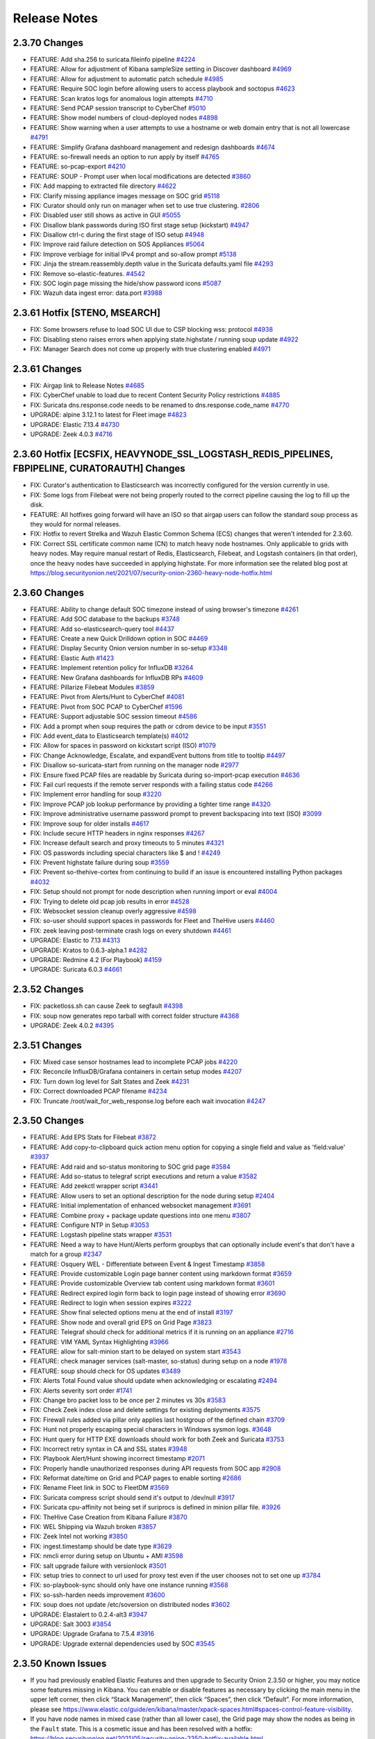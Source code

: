 .. _release-notes:

Release Notes
=============

2.3.70 Changes
----------------

- FEATURE: Add sha.256 to suricata.fileinfo pipeline `#4224 <https://github.com/Security-Onion-Solutions/securityonion/issues/4224>`_
- FEATURE: Allow for adjustment of Kibana sampleSize setting in Discover dashboard `#4969 <https://github.com/Security-Onion-Solutions/securityonion/issues/4969>`_
- FEATURE: Allow for adjustment to automatic patch schedule `#4985 <https://github.com/Security-Onion-Solutions/securityonion/issues/4985>`_
- FEATURE: Require SOC login before allowing users to access playbook and soctopus `#4623 <https://github.com/Security-Onion-Solutions/securityonion/issues/4623>`_
- FEATURE: Scan kratos logs for anomalous login attempts `#4710 <https://github.com/Security-Onion-Solutions/securityonion/issues/4710>`_
- FEATURE: Send PCAP session transcript to CyberChef `#5010 <https://github.com/Security-Onion-Solutions/securityonion/issues/5010>`_
- FEATURE: Show model numbers of cloud-deployed nodes `#4898 <https://github.com/Security-Onion-Solutions/securityonion/issues/4898>`_
- FEATURE: Show warning when a user attempts to use a hostname or web domain entry that is not all lowercase `#4791 <https://github.com/Security-Onion-Solutions/securityonion/issues/4791>`_
- FEATURE: Simplify Grafana dashboard management and redesign dashboards `#4674 <https://github.com/Security-Onion-Solutions/securityonion/issues/4674>`_
- FEATURE: so-firewall needs an option to run apply by itself `#4765 <https://github.com/Security-Onion-Solutions/securityonion/issues/4765>`_
- FEATURE: so-pcap-export `#4210 <https://github.com/Security-Onion-Solutions/securityonion/issues/4210>`_
- FEATURE: SOUP - Prompt user when local modifications are detected  `#3860 <https://github.com/Security-Onion-Solutions/securityonion/issues/3860>`_
- FIX: Add mapping to extracted file directory `#4622 <https://github.com/Security-Onion-Solutions/securityonion/issues/4622>`_
- FIX: Clarify missing appliance images message on SOC grid `#5118 <https://github.com/Security-Onion-Solutions/securityonion/issues/5118>`_
- FIX: Curator should only run on manager when set to use true clustering. `#2806 <https://github.com/Security-Onion-Solutions/securityonion/issues/2806>`_
- FIX: Disabled user still shows as active in GUI `#5055 <https://github.com/Security-Onion-Solutions/securityonion/issues/5055>`_
- FIX: Disallow blank passwords during ISO first stage setup (kickstart) `#4947 <https://github.com/Security-Onion-Solutions/securityonion/issues/4947>`_
- FIX: Disallow ctrl-c during the first stage of ISO setup `#4948 <https://github.com/Security-Onion-Solutions/securityonion/issues/4948>`_
- FIX: Improve raid failure detection on SOS Appliances `#5064 <https://github.com/Security-Onion-Solutions/securityonion/issues/5064>`_
- FIX: Improve verbiage for initial IPv4 prompt and so-allow prompt `#5138 <https://github.com/Security-Onion-Solutions/securityonion/issues/5138>`_
- FIX: Jinja the stream.reassembly.depth value in the Suricata defaults.yaml file `#4293 <https://github.com/Security-Onion-Solutions/securityonion/issues/4293>`_
- FIX: Remove so-elastic-features. `#4542 <https://github.com/Security-Onion-Solutions/securityonion/issues/4542>`_
- FIX: SOC login page missing the hide/show password icons `#5087 <https://github.com/Security-Onion-Solutions/securityonion/issues/5087>`_
- FIX: Wazuh data ingest error: data.port `#3988 <https://github.com/Security-Onion-Solutions/securityonion/issues/3988>`_

2.3.61 Hotfix [STENO, MSEARCH]
------------------------------

- FIX: Some browsers refuse to load SOC UI due to CSP blocking wss: protocol `#4938 <https://github.com/Security-Onion-Solutions/securityonion/issues/4938>`_
- FIX: Disabling steno raises errors when applying state.highstate / running soup update `#4922 <https://github.com/Security-Onion-Solutions/securityonion/issues/4922>`_
- FIX: Manager Search does not come up properly with true clustering enabled `#4971 <https://github.com/Security-Onion-Solutions/securityonion/issues/4971>`_

2.3.61 Changes
--------------

- FIX: Airgap link to Release Notes `#4685 <https://github.com/Security-Onion-Solutions/securityonion/issues/4685>`_
- FIX: CyberChef unable to load due to recent Content Security Policy restrictions `#4885 <https://github.com/Security-Onion-Solutions/securityonion/issues/4885>`_
- FIX: Suricata dns.response.code needs to be renamed to dns.response.code_name `#4770 <https://github.com/Security-Onion-Solutions/securityonion/issues/4770>`_
- UPGRADE: alpine 3.12.1 to latest for Fleet image `#4823 <https://github.com/Security-Onion-Solutions/securityonion/issues/4823>`_
- UPGRADE: Elastic 7.13.4 `#4730 <https://github.com/Security-Onion-Solutions/securityonion/issues/4730>`_
- UPGRADE: Zeek 4.0.3 `#4716 <https://github.com/Security-Onion-Solutions/securityonion/issues/4716>`_

2.3.60 Hotfix [ECSFIX, HEAVYNODE_SSL_LOGSTASH_REDIS_PIPELINES, FBPIPELINE, CURATORAUTH] Changes
-----------------------------------------------------------------------------------------------
- FIX: Curator's authentication to Elasticsearch was incorrectly configured for the version currently in use.
- FIX: Some logs from Filebeat were not being properly routed to the correct pipeline causing the log to fill up the disk.
- FEATURE: All hotfixes going forward will have an ISO so that airgap users can follow the standard soup process as they would for normal releases.
- FIX: Hotfix to revert Strelka and Wazuh Elastic Common Schema (ECS) changes that weren't intended for 2.3.60.
- FIX: Correct SSL certificate common name (CN) to match heavy node hostnames. Only applicable to grids with heavy nodes. May require manual restart of Redis, Elasticsearch, Filebeat, and Logstash containers (in that order), once the heavy nodes have succeeded in applying highstate. For more information see the related blog post at https://blog.securityonion.net/2021/07/security-onion-2360-heavy-node-hotfix.html

2.3.60 Changes
--------------

- FEATURE: Ability to change default SOC timezone instead of using browser's timezone `#4261 <https://github.com/Security-Onion-Solutions/securityonion/issues/4261>`_
- FEATURE: Add SOC database to the backups `#3748 <https://github.com/Security-Onion-Solutions/securityonion/issues/3748>`_
- FEATURE: Add so-elasticsearch-query tool `#4437 <https://github.com/Security-Onion-Solutions/securityonion/issues/4437>`_
- FEATURE: Create a new Quick Drilldown option in SOC `#4469 <https://github.com/Security-Onion-Solutions/securityonion/issues/4469>`_
- FEATURE: Display Security Onion version number in so-setup `#3348 <https://github.com/Security-Onion-Solutions/securityonion/issues/3348>`_
- FEATURE: Elastic Auth `#1423 <https://github.com/Security-Onion-Solutions/securityonion/issues/1423>`_
- FEATURE: Implement retention policy for InfluxDB `#3264 <https://github.com/Security-Onion-Solutions/securityonion/issues/3264>`_
- FEATURE: New Grafana dashboards for InfluxDB RPs `#4609 <https://github.com/Security-Onion-Solutions/securityonion/issues/4609>`_
- FEATURE: Pillarize Filebeat Modules `#3859 <https://github.com/Security-Onion-Solutions/securityonion/issues/3859>`_
- FEATURE: Pivot from Alerts/Hunt to CyberChef `#4081 <https://github.com/Security-Onion-Solutions/securityonion/issues/4081>`_
- FEATURE: Pivot from SOC PCAP to CyberChef `#1596 <https://github.com/Security-Onion-Solutions/securityonion/issues/1596>`_
- FEATURE: Support adjustable SOC session timeout `#4586 <https://github.com/Security-Onion-Solutions/securityonion/issues/4586>`_
- FIX: Add a prompt when soup requires the path or cdrom device to be input `#3551 <https://github.com/Security-Onion-Solutions/securityonion/issues/3551>`_
- FIX: Add event_data to Elasticsearch template(s) `#4012 <https://github.com/Security-Onion-Solutions/securityonion/issues/4012>`_
- FIX: Allow for spaces in password on kickstart script (ISO)  `#1079 <https://github.com/Security-Onion-Solutions/securityonion/issues/1079>`_
- FIX: Change Acknowledge, Escalate, and expandEvent buttons from title to tooltip `#4497 <https://github.com/Security-Onion-Solutions/securityonion/issues/4497>`_
- FIX: Disallow so-suricata-start from running on the manager node `#2977 <https://github.com/Security-Onion-Solutions/securityonion/issues/2977>`_
- FIX: Ensure fixed PCAP files are readable by Suricata during so-import-pcap execution `#4636 <https://github.com/Security-Onion-Solutions/securityonion/issues/4636>`_
- FIX: Fail curl requests if the remote server responds with a failing status code `#4266 <https://github.com/Security-Onion-Solutions/securityonion/issues/4266>`_
- FIX: Implement error handling for soup `#3220 <https://github.com/Security-Onion-Solutions/securityonion/issues/3220>`_
- FIX: Improve PCAP job lookup performance by providing a tighter time range `#4320 <https://github.com/Security-Onion-Solutions/securityonion/issues/4320>`_
- FIX: Improve administrative username password prompt to prevent backspacing into text (ISO) `#3099 <https://github.com/Security-Onion-Solutions/securityonion/issues/3099>`_
- FIX: Improve soup for older installs `#4617 <https://github.com/Security-Onion-Solutions/securityonion/issues/4617>`_
- FIX: Include secure HTTP headers in nginx responses `#4267 <https://github.com/Security-Onion-Solutions/securityonion/issues/4267>`_
- FIX: Increase default search and proxy timeouts to 5 minutes `#4321 <https://github.com/Security-Onion-Solutions/securityonion/issues/4321>`_
- FIX: OS passwords including special characters like $ and ! `#4249 <https://github.com/Security-Onion-Solutions/securityonion/issues/4249>`_
- FIX: Prevent highstate failure during soup `#3559 <https://github.com/Security-Onion-Solutions/securityonion/issues/3559>`_
- FIX: Prevent so-thehive-cortex from continuing to build if an issue is encountered installing Python packages `#4032 <https://github.com/Security-Onion-Solutions/securityonion/issues/4032>`_
- FIX: Setup should not prompt for node description when running import or eval `#4004 <https://github.com/Security-Onion-Solutions/securityonion/issues/4004>`_
- FIX: Trying to delete old pcap job results in error `#4528 <https://github.com/Security-Onion-Solutions/securityonion/issues/4528>`_
- FIX: Websocket session cleanup overly aggressive `#4598 <https://github.com/Security-Onion-Solutions/securityonion/issues/4598>`_
- FIX: so-user should support spaces in passwords for Fleet and TheHive users `#4460 <https://github.com/Security-Onion-Solutions/securityonion/issues/4460>`_
- FIX: zeek leaving post-terminate crash logs on every shutdown `#4461 <https://github.com/Security-Onion-Solutions/securityonion/issues/4461>`_
- UPGRADE: Elastic to 7.13 `#4313 <https://github.com/Security-Onion-Solutions/securityonion/issues/4313>`_
- UPGRADE: Kratos to 0.6.3-alpha.1 `#4282 <https://github.com/Security-Onion-Solutions/securityonion/issues/4282>`_
- UPGRADE: Redmine 4.2 (For Playbook) `#4159 <https://github.com/Security-Onion-Solutions/securityonion/issues/4159>`_
- UPGRADE: Suricata 6.0.3 `#4661 <https://github.com/Security-Onion-Solutions/securityonion/issues/4661>`_

2.3.52 Changes
--------------

- FIX: packetloss.sh can cause Zeek to segfault `#4398 <https://github.com/Security-Onion-Solutions/securityonion/issues/4398>`_
- FIX: soup now generates repo tarball with correct folder structure `#4368 <https://github.com/Security-Onion-Solutions/securityonion/issues/4368>`_
- UPGRADE: Zeek 4.0.2 `#4395 <https://github.com/Security-Onion-Solutions/securityonion/issues/4395>`_

2.3.51 Changes
--------------

- FIX: Mixed case sensor hostnames lead to incomplete PCAP jobs `#4220 <https://github.com/Security-Onion-Solutions/securityonion/issues/4220>`_
- FIX: Reconcile InfluxDB/Grafana containers in certain setup modes `#4207 <https://github.com/Security-Onion-Solutions/securityonion/issues/4207>`_
- FIX: Turn down log level for Salt States and Zeek `#4231 <https://github.com/Security-Onion-Solutions/securityonion/issues/4231>`_
- FIX: Correct downloaded PCAP filename `#4234 <https://github.com/Security-Onion-Solutions/securityonion/issues/4234>`_
- FIX: Truncate /root/wait_for_web_response.log before each wait invocation `#4247 <https://github.com/Security-Onion-Solutions/securityonion/issues/4247>`_

2.3.50 Changes
--------------

- FEATURE: Add EPS Stats for Filebeat `#3872 <https://github.com/Security-Onion-Solutions/securityonion/issues/3872>`_
- FEATURE: Add copy-to-clipboard quick action menu option for copying a single field and value as 'field:value' `#3937 <https://github.com/Security-Onion-Solutions/securityonion/issues/3937>`_
- FEATURE: Add raid and so-status monitoring to SOC grid page `#3584 <https://github.com/Security-Onion-Solutions/securityonion/issues/3584>`_
- FEATURE: Add so-status to telegraf script executions and return a value `#3582 <https://github.com/Security-Onion-Solutions/securityonion/issues/3582>`_
- FEATURE: Add zeekctl wrapper script `#3441 <https://github.com/Security-Onion-Solutions/securityonion/issues/3441>`_
- FEATURE: Allow users to set an optional description for the node during setup `#2404 <https://github.com/Security-Onion-Solutions/securityonion/issues/2404>`_
- FEATURE: Initial implementation of enhanced websocket management `#3691 <https://github.com/Security-Onion-Solutions/securityonion/issues/3691>`_
- FEATURE: Combine proxy + package update questions into one menu `#3807 <https://github.com/Security-Onion-Solutions/securityonion/issues/3807>`_
- FEATURE: Configure NTP in Setup `#3053 <https://github.com/Security-Onion-Solutions/securityonion/issues/3053>`_
- FEATURE: Logstash pipeline stats wrapper `#3531 <https://github.com/Security-Onion-Solutions/securityonion/issues/3531>`_
- FEATURE: Need a way to have Hunt/Alerts perform groupbys that can optionally include event's that don't have a match for a group `#2347 <https://github.com/Security-Onion-Solutions/securityonion/issues/2347>`_
- FEATURE: Osquery WEL - Differentiate between Event & Ingest Timestamp `#3858 <https://github.com/Security-Onion-Solutions/securityonion/issues/3858>`_
- FEATURE: Provide customizable Login page banner content using markdown format `#3659 <https://github.com/Security-Onion-Solutions/securityonion/issues/3659>`_
- FEATURE: Provide customizable Overview tab content using markdown format `#3601 <https://github.com/Security-Onion-Solutions/securityonion/issues/3601>`_
- FEATURE: Redirect expired login form back to login page instead of showing error `#3690 <https://github.com/Security-Onion-Solutions/securityonion/issues/3690>`_
- FEATURE: Redirect to login when session expires `#3222 <https://github.com/Security-Onion-Solutions/securityonion/issues/3222>`_
- FEATURE: Show final selected options menu at the end of install `#3197 <https://github.com/Security-Onion-Solutions/securityonion/issues/3197>`_
- FEATURE: Show node and overall grid EPS on Grid Page `#3823 <https://github.com/Security-Onion-Solutions/securityonion/issues/3823>`_
- FEATURE: Telegraf should check for additional metrics if it is running on an appliance `#2716 <https://github.com/Security-Onion-Solutions/securityonion/issues/2716>`_
- FEATURE: VIM YAML Syntax Highlighting `#3966 <https://github.com/Security-Onion-Solutions/securityonion/issues/3966>`_
- FEATURE: allow for salt-minion start to be delayed on system start `#3543 <https://github.com/Security-Onion-Solutions/securityonion/issues/3543>`_
- FEATURE: check manager services (salt-master, so-status) during setup on a node `#1978 <https://github.com/Security-Onion-Solutions/securityonion/issues/1978>`_
- FEATURE: soup should check for OS updates `#3489 <https://github.com/Security-Onion-Solutions/securityonion/issues/3489>`_
- FIX: Alerts Total Found value should update when acknowledging or escalating `#2494 <https://github.com/Security-Onion-Solutions/securityonion/issues/2494>`_
- FIX: Alerts severity sort order `#1741 <https://github.com/Security-Onion-Solutions/securityonion/issues/1741>`_
- FIX: Change bro packet loss to be once per 2 minutes vs 30s `#3583 <https://github.com/Security-Onion-Solutions/securityonion/issues/3583>`_
- FIX: Check Zeek index close and delete settings for existing deployments `#3575 <https://github.com/Security-Onion-Solutions/securityonion/issues/3575>`_
- FIX: Firewall rules added via pillar only applies last hostgroup of the defined chain `#3709 <https://github.com/Security-Onion-Solutions/securityonion/issues/3709>`_
- FIX: Hunt not properly escaping special characters in Windows sysmon logs. `#3648 <https://github.com/Security-Onion-Solutions/securityonion/issues/3648>`_
- FIX: Hunt query for HTTP EXE downloads should work for both Zeek and Suricata `#3753 <https://github.com/Security-Onion-Solutions/securityonion/issues/3753>`_
- FIX: Incorrect retry syntax in CA and SSL states `#3948 <https://github.com/Security-Onion-Solutions/securityonion/issues/3948>`_
- FIX: Playbook Alert/Hunt showing incorrect timestamp `#2071 <https://github.com/Security-Onion-Solutions/securityonion/issues/2071>`_
- FIX: Properly handle unauthorized responses during API requests from SOC app `#2908 <https://github.com/Security-Onion-Solutions/securityonion/issues/2908>`_
- FIX: Reformat date/time on Grid and PCAP pages to enable sorting `#2686 <https://github.com/Security-Onion-Solutions/securityonion/issues/2686>`_
- FIX: Rename Fleet link in SOC to FleetDM `#3569 <https://github.com/Security-Onion-Solutions/securityonion/issues/3569>`_
- FIX: Suricata compress script should send it's output to /dev/null `#3917 <https://github.com/Security-Onion-Solutions/securityonion/issues/3917>`_
- FIX: Suricata cpu-affinity not being set if suriprocs is defined in minion pillar file. `#3926 <https://github.com/Security-Onion-Solutions/securityonion/issues/3926>`_
- FIX: TheHive Case Creation from Kibana Failure `#3870 <https://github.com/Security-Onion-Solutions/securityonion/issues/3870>`_
- FIX: WEL Shipping via Wazuh broken `#3857 <https://github.com/Security-Onion-Solutions/securityonion/issues/3857>`_
- FIX: Zeek Intel not working `#3850 <https://github.com/Security-Onion-Solutions/securityonion/issues/3850>`_
- FIX: ingest.timestamp should be date type `#3629 <https://github.com/Security-Onion-Solutions/securityonion/issues/3629>`_
- FIX: nmcli error during setup on Ubuntu + AMI `#3598 <https://github.com/Security-Onion-Solutions/securityonion/issues/3598>`_
- FIX: salt upgrade failure with versionlock `#3501 <https://github.com/Security-Onion-Solutions/securityonion/issues/3501>`_
- FIX: setup tries to connect to url used for proxy test even if the user chooses not to set one up `#3784 <https://github.com/Security-Onion-Solutions/securityonion/issues/3784>`_
- FIX: so-playbook-sync should only have one instance running `#3568 <https://github.com/Security-Onion-Solutions/securityonion/issues/3568>`_
- FIX: so-ssh-harden needs improvement `#3600 <https://github.com/Security-Onion-Solutions/securityonion/issues/3600>`_
- FIX: soup does not update /etc/soversion on distributed nodes `#3602 <https://github.com/Security-Onion-Solutions/securityonion/issues/3602>`_
- UPGRADE: Elastalert to 0.2.4-alt3 `#3947 <https://github.com/Security-Onion-Solutions/securityonion/issues/3947>`_
- UPGRADE: Salt 3003 `#3854 <https://github.com/Security-Onion-Solutions/securityonion/issues/3854>`_
- UPGRADE: Upgrade Grafana to 7.5.4 `#3916 <https://github.com/Security-Onion-Solutions/securityonion/issues/3916>`_
- UPGRADE: Upgrade external dependencies used by SOC `#3545 <https://github.com/Security-Onion-Solutions/securityonion/issues/3545>`_

2.3.50 Known Issues
-------------------

- If you had previously enabled Elastic Features and then upgrade to Security Onion 2.3.50 or higher, you may notice some features missing in Kibana. You can enable or disable features as necessary by clicking the main menu in the upper left corner, then click “Stack Management”, then click “Spaces”, then click “Default”. For more information, please see https://www.elastic.co/guide/en/kibana/master/xpack-spaces.html#spaces-control-feature-visibility.
- If you have node names in mixed case (rather than all lower case), the Grid page may show the nodes as being in the ``Fault`` state. This is a cosmetic issue and has been resolved with a hotfix: https://blog.securityonion.net/2021/05/security-onion-2350-hotfix-available.html

2.3.40 Changes
--------------

- FEATURE: Add option for HTTP Method Specification/POST to Hunt/Alerts Actions `#2904 <https://github.com/Security-Onion-Solutions/securityonion/issues/2904>`_
- FEATURE: Add option to configure proxy for various tools used during setup + persist the proxy configuration `#529 <https://github.com/Security-Onion-Solutions/securityonion/issues/529>`_
- FEATURE: Alerts/Hunt - Provide method for base64-encoding pivot value `#1749 <https://github.com/Security-Onion-Solutions/securityonion/issues/1749>`_
- FEATURE: Allow users to customize links in SOC `#1248 <https://github.com/Security-Onion-Solutions/securityonion/issues/1248>`_
- FEATURE: Display user who requested PCAP in SOC `#2775 <https://github.com/Security-Onion-Solutions/securityonion/issues/2775>`_
- FEATURE: Make SOC browser app connection timeouts adjustable `#2408 <https://github.com/Security-Onion-Solutions/securityonion/issues/2408>`_
- FEATURE: Move to FleetDM `#3483 <https://github.com/Security-Onion-Solutions/securityonion/issues/3483>`_
- FEATURE: Reduce field cache expiration from 1d to 5m, and expose value as a salt pillar `#3537 <https://github.com/Security-Onion-Solutions/securityonion/issues/3537>`_
- FEATURE: Refactor docker_clean salt state to use loop w/ inspection instead of hardcoded image list `#3113 <https://github.com/Security-Onion-Solutions/securityonion/issues/3113>`_
- FEATURE: Run so-ssh-harden during setup `#1932 <https://github.com/Security-Onion-Solutions/securityonion/issues/1932>`_
- FEATURE: SOC should only display links to tools that are enabled `#1643 <https://github.com/Security-Onion-Solutions/securityonion/issues/1643>`_
- FEATURE: Update Sigmac Osquery Field Mappings `#3137 <https://github.com/Security-Onion-Solutions/securityonion/issues/3137>`_
- FEATURE: User must accept the Elastic licence during setup `#3233 <https://github.com/Security-Onion-Solutions/securityonion/issues/3233>`_
- FEATURE: soup should output more guidance for distributed deployments at the end `#3340 <https://github.com/Security-Onion-Solutions/securityonion/issues/3340>`_
- FEATURE: soup should provide some initial information and then prompt the user to continue `#3486 <https://github.com/Security-Onion-Solutions/securityonion/issues/3486>`_
- FIX: Add cronjob for so-suricata-eve-clean script `#3515 <https://github.com/Security-Onion-Solutions/securityonion/issues/3515>`_
- FIX: Change Elasticsearch heap formula `#1686 <https://github.com/Security-Onion-Solutions/securityonion/issues/1686>`_
- FIX: Create a post install version loop in soup `#3102 <https://github.com/Security-Onion-Solutions/securityonion/issues/3102>`_
- FIX: Custom Kibana settings are not being applied properly on upgrades `#3254 <https://github.com/Security-Onion-Solutions/securityonion/issues/3254>`_
- FIX: Hunt query issues with quotes `#3320 <https://github.com/Security-Onion-Solutions/securityonion/issues/3320>`_
- FIX: IP Addresses don't work with .security `#3327 <https://github.com/Security-Onion-Solutions/securityonion/issues/3327>`_
- FIX: Improve DHCP leases query in Hunt `#3395 <https://github.com/Security-Onion-Solutions/securityonion/issues/3395>`_
- FIX: Improve Setup verbiage `#3422 <https://github.com/Security-Onion-Solutions/securityonion/issues/3422>`_
- FIX: Improve Suricata DHCP logging and parsing `#3397 <https://github.com/Security-Onion-Solutions/securityonion/issues/3397>`_
- FIX: Keep RELATED,ESTABLISHED rules at the top of iptables chains `#3288 <https://github.com/Security-Onion-Solutions/securityonion/issues/3288>`_
- FIX: Populate http.status_message field `#3408 <https://github.com/Security-Onion-Solutions/securityonion/issues/3408>`_
- FIX: Remove "types removal" deprecation messages from elastic log. `#3345 <https://github.com/Security-Onion-Solutions/securityonion/issues/3345>`_
- FIX: Reword + fix formatting on ES data storage prompt `#3205 <https://github.com/Security-Onion-Solutions/securityonion/issues/3205>`_
- FIX: SMTP shoud read SNMP on Kibana SNMP view `#3413 <https://github.com/Security-Onion-Solutions/securityonion/issues/3413>`_
- FIX: Sensors can temporarily show offline while processing large PCAP jobs `#3279 <https://github.com/Security-Onion-Solutions/securityonion/issues/3279>`_
- FIX: Soup should log to the screen as well as to a file `#3467 <https://github.com/Security-Onion-Solutions/securityonion/issues/3467>`_
- FIX: Strelka port 57314 not immediately relinquished upon restart `#3457 <https://github.com/Security-Onion-Solutions/securityonion/issues/3457>`_
- FIX: Switch SOC to pull from fieldcaps API due to field caching changes in Kibana 7.11 `#3502 <https://github.com/Security-Onion-Solutions/securityonion/issues/3502>`_
- FIX: Syntax error in /etc/sysctl.d/99-reserved-ports.conf `#3308 <https://github.com/Security-Onion-Solutions/securityonion/issues/3308>`_
- FIX: Telegraf hardcoded to use https and is not aware of elasticsearch features `#2061 <https://github.com/Security-Onion-Solutions/securityonion/issues/2061>`_
- FIX: Zeek Index Close and Delete Count for curator `#3274 <https://github.com/Security-Onion-Solutions/securityonion/issues/3274>`_
- FIX: so-cortex-user-add and so-cortex-user-enable use wrong pillar value for api key `#3388 <https://github.com/Security-Onion-Solutions/securityonion/issues/3388>`_
- FIX: so-rule does not completely apply change `#3289 <https://github.com/Security-Onion-Solutions/securityonion/issues/3289>`_
- FIX: soup should recheck disk space after it tries to clean up. `#3235 <https://github.com/Security-Onion-Solutions/securityonion/issues/3235>`_
- UPGRADE: Elastic 7.11.2 `#3389 <https://github.com/Security-Onion-Solutions/securityonion/issues/3389>`_
- UPGRADE: Suricata 6.0.2 `#3217 <https://github.com/Security-Onion-Solutions/securityonion/issues/3217>`_
- UPGRADE: Zeek 4 `#3216 <https://github.com/Security-Onion-Solutions/securityonion/issues/3216>`_
- UPGRADE: Zeek container to use Python 3 `#1113 <https://github.com/Security-Onion-Solutions/securityonion/issues/1113>`_
- UPGRADE: docker-ce to latest `#3493 <https://github.com/Security-Onion-Solutions/securityonion/issues/3493>`_

2.3.40 Known Issues
-------------------

- There was a typo in the Zeek index close and delete settings. We've fixed this for new installs in https://github.com/Security-Onion-Solutions/securityonion/issues/3274. If your deployment has more than 45 days of open Zeek indices, you may want to review these settings in ``/opt/so/saltstack/local/pillar/global.sls`` and modify them as necessary. This is being tracked in https://github.com/Security-Onion-Solutions/securityonion/issues/3575.
- If you had previously enabled Elastic Features and then upgrade to Security Onion 2.3.40 or higher, you may notice some features missing in Kibana. You can enable or disable features as necessary by clicking the main menu in the upper left corner, then click “Stack Management”, then click “Spaces”, then click “Default”. For more information, please see https://www.elastic.co/guide/en/kibana/master/xpack-spaces.html#spaces-control-feature-visibility.
- If you upgrade to 2.3.40 and then :ref:`kibana` says ``Kibana server is not ready yet`` even after waiting a few minutes for it to fully initialize, then take a look at the Diagnostic Logging section of the :ref:`kibana` section.

2.3.30 Changes
--------------

- Zeek is now at version 3.0.13.
- CyberChef is now at version 9.27.2. 
- Elastic components are now at version 7.10.2. This is the last version that uses the Apache license.
- Suricata is now at version 6.0.1.
- Salt is now at version 3002.5.
- Suricata metadata parsing is now vastly improved.
- If you choose Suricata for metadata parsing, it will now extract files from the network and send them to Strelka. You can add additional mime types here: https://github.com/Security-Onion-Solutions/securityonion/blob/dev/salt/idstools/sorules/extraction.rules
- It is now possible to filter Suricata events from being written to the logs. This is a new Suricata 6 feature. We have included some examples here: https://github.com/Security-Onion-Solutions/securityonion/blob/dev/salt/idstools/sorules/filters.rules
- The Kratos docker container will now perform DNS lookups locally before reaching out to the network DNS provider.
- Network configuration is now more compatible with manually configured OpenVPN or Wireguard VPN interfaces. 
- so-sensor-clean will no longer spawn multiple instances.
- Suricata eve.json logs will now be cleaned up after 7 days. This can be changed via the pillar setting.
- Fixed a security issue where the backup directory had improper file permissions. 
- The automated backup script on the manager now backs up all keys along with the salt configurations. Backup retention is now set to 7 days.
- Strelka logs are now being rotated properly. 
- Elastalert can now be customized via a pillar. 
- Introduced new script ``so-monitor-add`` that allows the user to easily add interfaces to the bond for monitoring.
- Setup now validates all user input fields to give up-front feedback if an entered value is invalid.
- There have been several changes to improve install reliability. Many install steps have had their validation processes reworked to ensure that required tasks have been completed before moving on to the next step of the install.
- Users are now warned if they try to set "securityonion" as their hostname. 
- The ISO should now identify xvda and nvme devices as install targets.
- At the end of the first stage of the ISO setup, the ISO device should properly unmount and eject.
- The text selection of choosing Suricata vs Zeek for metadata is now more descriptive.
- The logic for properly setting the LOG_SIZE_LIMIT variable has been improved.
- When installing on Ubuntu, Setup will now wait for cloud init to complete before trying to start the install of packages.
- The firewall state runs considerably faster now. 
- ICMP timestamps are now disabled.
- Copyright dates on all Security Onion specific files have been updated.
- `so-tcpreplay` (and indirectly `so-test`) should now work properly.
- The Zeek packet loss script is now more accurate.
- Grafana now includes an estimated EPS graph for events ingested on the manager.
- Updated Elastalert to release `0.2.4-alt2` based on the https://github.com/jertel/elastalert alt branch.
- Pivots from Alerts/Hunts to action links will properly URI encode values.
- Hunt timeline graph will properly scale the data point interval based on the search date range.
- Grid interface will properly show "Search" as the node type instead of "so-node".
- Import node now supports airgap environments.
- The so-mysql container will now show "healthy" when viewing the `docker ps` output.
- The Soctopus configuration now uses private IPs instead of public IPs, allowing network communications to succeed within the grid.
- The Correlate action in Hunt now groups the OR filters together to ensure subsequent user-added filters are correctly ANDed to the entire OR group.
- Add support to `so-firewall` script to display existing port groups and host groups.
- Hive init during Setup will now properly check for a running ES instance and will retry connectivity checks to TheHive before proceeding.
- Changes to the .security analyzer yields more accurate query results when using Playbook.
- Several Hunt queries have been updated.
- The pfSense firewall log parser has been updated to improve compatibility.
- Kibana dashboard hyperlinks have been updated for faster navigation.
- Added a new ``so-rule`` script to make it easier to disable, enable, and modify SIDs.
- ISO now gives the option to just configure the network during setup.

2.3.30 Known Issues
-------------------

- Heavy Nodes are currently not compatible with Elastic true clustering: https://github.com/Security-Onion-Solutions/securityonion/issues/3226
- Custom Kibana settings are not being applied properly on upgrades: https://github.com/Security-Onion-Solutions/securityonion/issues/3254

2.3.21 Changes
--------------

- soup has been refactored. You will need to run it a few times to get all the changes properly. We are working on making this even easier for future releases.
- soup now has awareness of Elastic Features and now downloads the appropriate Docker containers.
- The Sensors interface has been renamed to Grid. This interface now includes all Security Onion nodes.
- Grid interface now includes the status of the node. The status currently shows either Online (blue) or Offline (orange). If a node does not check-in on time then it will be marked as Offline.
- Grid interface now includes the IP and Role of each node in the grid. 
- Grid interface includes a new Filter search input to filter the visible list of grid nodes to a desired subset. As an example, typing in "sensor" will hide all nodes except those that behave as a sensor.
- The Grid description field can now be customized via the local minion pillar file for each node.
- SOC will now draw attention to an unhealthy situation within the grid or with the connection between the user's browser and the manager node. For example, when the Grid has at least one Offline node the SOC interface will show an exclamation mark in front of the browser tab's title and an exclamation mark next to the Grid menu option in SOC. Additionally, the favicon will show an orange marker in the top-right corner (dynamic favicons not supported in Safari). Additionally, if the user's web browser is unable to communicate with the manager the unhealth indicators appear along with a message at the top of SOC that states there is a connection problem.
- Docker has been upgraded to the latest version.
- Docker should be more reliable now as Salt is now managing daemon.json.
- You can now install Elastic in a traditional cluster. When setting up the manager select Advanced and follow the prompts. Replicas are controlled in global.sls.
- You can now use Hot and Warm routing with Elastic in a traditional cluster. You can change the box.type in the minion's sls file. You will need to create a curator job to re-tag the indexes based on your criteria.
- Telegraf has been updated to version 1.16.3.
- Grafana has been updated to 7.3.4 to resolve some XSS vulnerabilities.
- Grafana graphs have been changed to graphs vs guages so alerting can be set up. 
- Grafana is now completely pillarized, allowing users to customize alerts and making it customizable for email, Slack, etc. See the docs here: https://securityonion.net/docs/grafana
- Yara rules now should properly install on non-airgap installs. Previously, users had to wait for an automated job to place them in the correct location.
- Strelka backend will not stop itself any more. Previously, its behavior was to shut itself down after fifteen minutes and wait for Salt to restart it to look for work before shutting down again.
- Strelka daily rule updates are now logged to `/nsm/strelka/log/yara-update.log`
- Several changes to the setup script to improve install reliability.
- Airgap now supports the import node type.
- Custom Zeek file extraction values in the pillar now work properly.
- TheHive has been updated to support Elastic 7.
- Cortex image now includes whois package to correct an issue with the CERTatPassiveDNS analyzer.
- Hunt and Alert quick action menu has been refactored into submenus.
- New clipboard quick actions now allow for copying fields or entire events to the clipboard.
- PCAP Add Job form now retains previous job details for quickly adding additional jobs. A new Clear button now exists at the bottom of this form to clear out these fields and forget the previous job details.
- PCAP Add Job form now allows users to perform arbitrary PCAP lookups of imported PCAP data (data imported via the `so-import-pcap` script).
- Downloads page now allows direct download of Wazuh agents for Linux, Mac, and Windows from the manager, and shows the version of Wazuh and Elastic installed with Security Onion.
- PCAP job interface now shows additional job filter criteria when expanding the job filter details.
- Upgraded authentication backend to Kratos 0.5.5.
- SOC tables with the "Rows per Page" dropdown no longer show truncated page counts.
- Several Hunt errors are now more descriptive, particularly those around malformed queries.
- SOC Error banner has been improved to avoid showing raw HTML syntax, making connection and server-side errors more readable.
- Hunt and Alerts interfaces will now allow pivoting to PCAP from a group of results if the grouped results contain a network.community_id field.
- New "Correlate" quick action will pivot to a new Hunt search for all events that can be correlated by at least one of various event IDs.
- Fixed bug that caused some Hunt queries to not group correctly without a .keyword suffix. This has been corrected so that the .keyword suffix is no longer necessary on those groupby terms.
- Fixed issue where PCAP interface loses formatting and color coding when opening multiple PCAP tabs.
- Alerts interface now has a Refresh button that allows users to refresh the current alerts view without refreshing the entire SOC application.
- Hunt and Alerts interfaces now have an auto-refresh dropdown that will automatically refresh the current view at the selected frequency.
- The `so-elastalert-test` script has been refactored to work with Security Onion 2.3.
- The included Logstash image now includes Kafka plugins.
- Wazuh agent registration process has been improved to support slower hardware and networks.
- An Elasticsearch ingest pipeline has been added for suricata.ftp_data.
- Elasticsearch's indices.query.bool.max_clause_count value has been increased to accommodate a slightly larger number of fields (1024 -> 1500) when querying using a wildcard.
- On nodes being added to an existing grid, setup will compare the version currently being installed to the manager (>=2.3.20), pull the correct Security Onion version from the manager if there is a mismatch, and run that version.
- Setup will gather any errors found during a failed install into /root/errors.log for easy copy/paste and debugging.
- Selecting Suricata as the metadata engine no longer results in the install failing.
- so-rule-update now accepts arguments to idstools.  For example, ``so-rule-update -f`` will force idstools to pull rules, ignoring the default 15-minute pull limit. 



2.3.10 Changes
--------------

- UEFI installs with multiple disks should work as intended now.
- Telegraf scripts will now make sure they are not already running before execution.
- You are now prompted during setup if you want to change the docker IP range. If you change this it needs to be the same on all nodes in the grid.
- Soup will now download the new containers before stopping anything. If anything fails it will now exit and leave the grid at the current version.
- All containers are now hosted on quay.io to prevent pull limitations. We are now using GPG keys to determine if the image is from Security Onion.
- Osquery installers have been updated to osquery 4.5.1
- Fix for bug where Playbook was not removing the Elastalert rules for inactive Plays
- Exifdata reported by Strelka is now constrained to a single multi-valued field to prevent mapping explosion (scan.exiftool). 
- Resolved issue with Navigator layer(s) not loading correctly.
- Wazuh authd is now started by default on port 1515/tcp.
- Wazuh API default credentials are now removed after setup.  Scripts have been added for API user management.
- Upgraded Salt to 3002.2 due to CVEs.
- If salt-minion is unable to apply states after the defined threshold, we assume salt-minion is in a bad state and the salt-minion service will be restarted.
- Fixed bug that prevented mysql from installing for Fleet if Playbook wasn't also installed.
- so-status will now show ``STARTING`` or ``WAIT_START``, instead of ``ERROR`` if so-status is run before a salt highstate has started or finished for the first time after system startup
- Stenographer can now be disabled on a sensor node by setting the pillar ``steno:enabled:false`` in its ``minion.sls`` file or globally if set in the ``global.sls`` file
- Added ``so-ssh-harden`` script that runs the commands listed in :ref:`ssh`.
- NGINX now redirects the browser to the hostname/IP address/FQDN based on ``global:url_base``
- MySQL state now waits for MySQL server to respond to a query before completing
- Added Analyst option to network installs
- Acknowledging (and Escalating) alerts did not consistently remove the alert from the visible list; this has been corrected.
- Escalating alerts that have a ``rule.case_template`` field defined will automatically assign that case template to the case generated in TheHive.
- Alerts and Hunt interface quick action bar has been converted into a vertical menu to improve quick action option clarity. Related changes also eliminated the issues that occurred when the quick action bar was appearing to the left of the visible browser area.
- Updated Go to newer version to fix a timezone, daylight savings time (DST) issue that resulted in Alerts and Hunt interfaces not consistently showing results.
- Improved Hunt and Alert table sorting.
- Alerts interface now allows absolute time searches.
- Alerts interface 'Hunt' quick action is now working as intended.
- Alerts interface 'Ack' icon tooltip has been changed from 'Dismiss' to 'Acknowledge' for consistency.
- Hunt interface bar charts will now show the quick action menu when clicked instead of assuming the click was intended to add an include filter.
- Hunt interface quick action will now cast a wider net on field searches.
- Now explicitly preventing the use of a dollar sign ($) character in web user passwords during setup.
- Cortex container will now restart properly if the SO host was not gracefully shutdown.
- Added syslog plugin to the logstash container; this is not in-use by default but available for those users that choose to use it.
- Winlogbeat download package is now available from the SOC Downloads interface.
- Upgraded Kratos authentication system.
- Added new Reset Defaults button to the SOC Profile Settings interface which allows users to reset all local browser SOC customizations back to their defaults. This includes things like default sort column, sort order, items per page, etc.

2.3.10 Known Issues
-------------------

- For Ubuntu, non master nodes, you may need to ssh to each node and run ``salt-call state.highstate`` in order initiate the update. To verify if this needs to be done on remote nodes, from the master, run ``salt \* pkg.version salt-minion`` after 30 minutes following the initial soup update. If the node does not return that is it running Salt 3002.2, then the node will need to manually be highstated locally from the node to complete the update.

- During soup, you may see the following during the first highstate run, it can be ignored: ``Rendering SLS '<some_sls_here>' failed: Jinja variable 'list object' has no attribute 'values'``. The second highstate will complete without that error.

- During install or soup, there is a false positive failure condition that can occur. It is caused by ``[ERROR   ] Failed to add job <job_name> to schedule.``. This error indicates that Salt was unable to add a job to a schedule. If you see this in setup or soup log, it can be confirmed if this is false positive or not by running ``salt-call schedule.list`` on the node that saw the error. If the job isn't in the schedule list, run ``salt-call state.highstate`` and check if the job was added after it completes.
    

2.3.2 Changes
-------------

- Elastic components have been upgraded to 7.9.3.
- Fixed an issue where curator was unable to delete a closed index.
- Cheat sheet is now available for airgap installs.


2.3.1 Changes
-------------

- Fixed a SOC issue in airgap mode that was preventing people from logging in.
- Downloading Elastic features images will now download the correct images.
- Winlogbeat download no longer requires Internet access.
- Adjusted Alerts quick action bar to allow searching for a specific value while remaining in Alerts view.
- /nsm will properly display disk usage on the standalone Grafana dashboard.
- The manager node now has syslog listener enabled by default (you'll still need to allow syslog traffic through the firewall of course).
- Fixed an issue when creating host groups with so-firewall.


2.3.1 Known Issues
------------------

- It is still possible to update your grid from any release candidate to 2.3. However, if you have a true production deployment, then we recommend a fresh image and install for best results.
- In 2.3.0 we made some changes to data types in the elastic index templates. This will cause some errors in Kibana around field conflicts. You can address this in 2 ways:

  - Delete all the data on the ES nodes (preserving all of your other settings such as BPFs) by running ``sudo so-elastic-clear`` on all the search nodes.
  - Re-index the data. This is not a quick process but you can find more information at https://docs.securityonion.net/en/2.3/elasticsearch.html#re-indexing
- Please be patient as we update our documentation. We have made a concerted effort to update as much as possible but some things still may be incorrect or ommited. If you have questions or feedback, please start a discussion at https://securityonion.net/discuss.
- Once you update your grid to 2.3, any new nodes that join the grid must be 2.3 so if you try to join an older node it will fail. For best results, use the latest 2.3 ISO (or 2.3 installer from github) when joining to a 2.3 grid.
- Shipping Windows Eventlogs with Osquery will fail intermittently with utf8 errors logged in the Application log. This is scheduled to be fixed in Osquery 4.5.
- When running soup to upgrade from older versions to 2.3, there is a Salt error that may occur during the final highstate. This error is related to the patch_os_schedule and can be ignored as it should not occur again in subsequent highstates.
- When Search Nodes are upgraded from older versions to 2.3, there is a chance of a race condition where certificates are missing. This will show errors in the manager log to the remote node. To fix this run the following on the search node that is having the issue:

  - Stop elasticsearch - ``sudo so-elasticsearch-stop``
  - Run the SSL state - ``sudo salt-call state.apply ssl``
  - Restart elasticsearch - ``sudo so-elasticsearch-restart``
- If you are upgrading from RC1 you might see errors around registry:2 missing. This error does not break the actual upgrade. To fix, run the following on the manager: 

  - Stop the Docker registry - ``sudo docker stop so-dockerregistry``
  - Remove the container - ``sudo docker rm so-dockerregistry``
  - Run the registry state - ``sudo salt-call state.apply registry``
  
  
2.3.0 Changes
-------------

- We have a new :ref:`alerts` interface for reviewing alerts and acknowledging or escalating them. Escalating creates a new case in :ref:`hive`. Please note that :ref:`hive` no longer receives alerts directly. 
- Kibana no longer presents the option to create alerts from events, but instead allows creation of cases from events.
- Our Security Onion ISO now works for UEFI as well as Secure Boot.
- :ref:`airgap` deployments can now be updated using the latest ISO. Please read this documentation carefully. 
- :ref:`suricata` has been updated to version 5.0.4.
- :ref:`zeek` has been updated to version 3.0.11.
- :ref:`stenographer` has been updated to the latest version.
- :ref:`soup` will now attempt to clean up old docker images to free up space.
- :ref:`hunt` actions can be customized via ``hunt.actions.json``.
- :ref:`hunt` queries can be customized via ``hunt.queries.json``.
- :ref:`hunt` event fields can be customized via ``hunt.eventfields.json``.
- :ref:`alerts` actions can be customized via ``alerts.actions.json``.
- :ref:`alerts` queries can be customized via ``alerts.queries.json``.
- :ref:`alerts` event fields can be customized via ``alerts.eventfields.json``.
- This help documentation is now viewable offline for airgap installations.
- The script `so-user-add` will now validate the password is acceptable before attempting to create the user.
- :ref:`playbook` and :ref:`grafana` no longer use static passwords for their admin accounts.
- :ref:`analyst-vm` now comes with NetworkMiner 2.6 installed.
- :ref:`strelka` YARA matches now generate alerts that can be viewed through the Alerts interface .


2.2.0 Changes
-------------

- Setup now includes an option for airgap installations
- Playbook now works properly when installed in airgap mode
- Added so-analyst script to create an analyst workstation with GNOME desktop, Chromium browser, Wireshark, and NetworkMiner
- Upgraded Zeek to version 3.0.10 to address a recent security issue
- Upgraded Docker to latest version
- Re-worked IDSTools to make it easier to modify
- Added so-* tools to the default path so you can now tab complete
- so-status can now be run from a manager node to get the status of a remote node. Run salt <target> so.status
- Salt now prevents states from running on a node that it shouldn't so you can't, for example, accidentally apply the elasticsearch state on a forward node
- Added logic to check for Salt mine corruption and recover automatically
- Collapsed Hunt filter icons and action links into a new quick action bar that will appear when a field value is clicked; actions include:

  - Filtering the hunt query
  - Pivot to PCAP
  - Create an alert in TheHive
  - Google search for the value
  - Analyze the value on VirusTotal.com
- Fixed minor bugs in Hunt user interface relating to most-recently used queries, tooltips, and more
- ``so-user-add`` now automatically adds users to Fleet and TheHive (in addition to SOC)
- Introduced ``so-user-disable`` and ``so-user-enable`` commands which allows administrators to lock out users that are no longer permitted to use Security Onion
- Added icon to SOC Users list representing their active or locked out status
- Removed User delete action from SOC interface in favor of disabling users for audit purposes
- Prune old PCAP job data from sensors once the results are streamed back to the manager node
- Hunt filtering to a specific value will search across all fields instead of only the field that was originally clicked
- Limiting PCAP jobs to extract at most 2GB from a sensor to avoid users accidentally requesting unreasonably large PCAP via the web interface
- ``so-test`` is back - run it to easily replay PCAPs and verify that all the components are working as expected
- New Elasticsearch subfield (``.security``) based on the new community-driven analyzer from @neu5ron - https://github.com/neu5ron/es_stk
- Playbook now uses the new .security subfield for case-insensitive wildcard searches


2.1.0 Changes
-------------

- Fixed an issue where the console was timing out and making it appear that the installer was hung
- Introduced Import node type ideal for running so-import-pcap to import pcap files and view the resulting logs in Hunt or Kibana
- Moved static.sls to global.sls to align the name with the functionality
- Traffic between nodes in a distributed deployment is now fully encrypted
- Playbook

  - Elastalert now runs active Plays every 3 minutes
  - Changed default rule-update config to only import Windows rules from the Sigma Community repo
  - Lots of bug fixes & stability improvements
- Ingest Node parsing updates for Osquery and Winlogbeat - implemented single pipeline for Windows eventlogs & sysmon logs
- Upgraded Osquery to 4.4 and re-enabled auto-updates
- Upgraded to Salt 3001.1
- Upgraded Wazuh to 3.13.1
- Hunt interface now shows the timezone being used for the selected date range
- Fixed Cortex initialization so that TheHive integration and initial user set is correctly configured
- Improved management of TheHive/Cortex credentials
- SOC now allows for arbitrary, time-bounded PCAP job creation, with optional filtering by host and port

2.0.3 Changes
-------------

- Resolved an issue with large drives and the ISO install  
- Modified ISO installation to use Logical Volume Management (LVM) for disk partitioning
- Updated Elastic Stack components to version 7.8.1
- Updated Zeek to version 3.0.8

2.0.2 Changes
-------------

- | Sensoroni fails on 2.0.1 ISO EVAL installation #1089
  | https://github.com/Security-Onion-Solutions/securityonion/issues/1089
  
2.0.1 Changes
-------------

- | Security Fix: variables.txt from ISO install stays on disk for 10 days
  | https://github.com/Security-Onion-Solutions/securityonion/issues/1067
  
- | Security Fix: Remove user values from static.sls
  | https://github.com/Security-Onion-Solutions/securityonion/issues/1068
  
- | Fix distributed deployment sensor interval issue allowing PCAP
  | https://github.com/Security-Onion-Solutions/securityonion/issues/1059
  
- | Support for passwords that start with special characters
  | https://github.com/Security-Onion-Solutions/securityonion/issues/1058
  
- Minor soup updates

2.0.0 Changes
-------------

- This version requires a fresh install, but there is good news - we have brought back :ref:`soup`! From now on, you should be able to run :ref:`soup` on the manager to upgrade your environment to RC2 and beyond!
- Re-branded 2.0 to give it a fresh look
- All documentation has moved to our docs site
- soup is alive! Note: This tool only updates Security Onion components. Please use the built-in OS update process to keep the OS and other components up to date
- so-import-pcap is back! See the docs here
- Fixed issue with so-features-enable
- Users can now pivot to PCAP from Suricata alerts
- ISO install now prompts users to create an admin/sudo user instead of using a default account name
- The web email & password set during setup is now used to create the initial accounts for TheHive, Cortex, and Fleet
- Fixed issue with disk cleanup
- Changed the default permissions for /opt/so to keep non-priviledged users from accessing salt and related files
- Locked down access to certain SSL keys
- Suricata logs now compress after they roll over
- Users can now easily customize shard counts per index
- Improved Elastic ingest parsers including Windows event logs and Sysmon logs shipped with WinLogbeat and Osquery (ECS)
- Elastic nodes are now "hot" by default, making it easier to add a warm node later
- so-allow now runs at the end of an install so users can enable access right away
- Alert severities across Wazuh, Suricata and Playbook (Sigma) have been standardized and copied to event.severity:

  - 1-Low / 2-Medium / 3-High / 4-Critical
  
- Initial implementation of alerting queues:

  - Low & Medium alerts are accessible through Kibana & Hunt
  - High & Critical alerts are accessible through Kibana, Hunt and sent to TheHive for immediate analysis
  
- ATT&CK Navigator is now a statically-hosted site in the nginx container
- Playbook

  - All Sigma rules in the community repo (500+) are now imported and kept up to date
  - Initial implementation of automated testing when a Play's detection logic has been edited (i.e., Unit Testing)
  - Updated UI Theme
  - Once authenticated through SOC, users can now access Playbook with analyst permissions without login
  
- Kolide Launcher has been updated to include the ability to pass arbitrary flags - new functionality sponsored by SOS
- Fixed issue with Wazuh authd registration service port not being correctly exposed
- Added option for exposure of Elasticsearch REST API (port 9200) to so-allow for easier external querying/integration with other tools
- Added option to so-allow for external Strelka file uploads (e.g., via strelka-fileshot)
- Added default YARA rules for Strelka -- default rules are maintained by Florian Roth and pulled from https://github.com/Neo23x0/signature-base
- Added the ability to use custom Zeek scripts
- Renamed "master server" to "manager node"
- Improved unification of Zeek and Strelka file data
